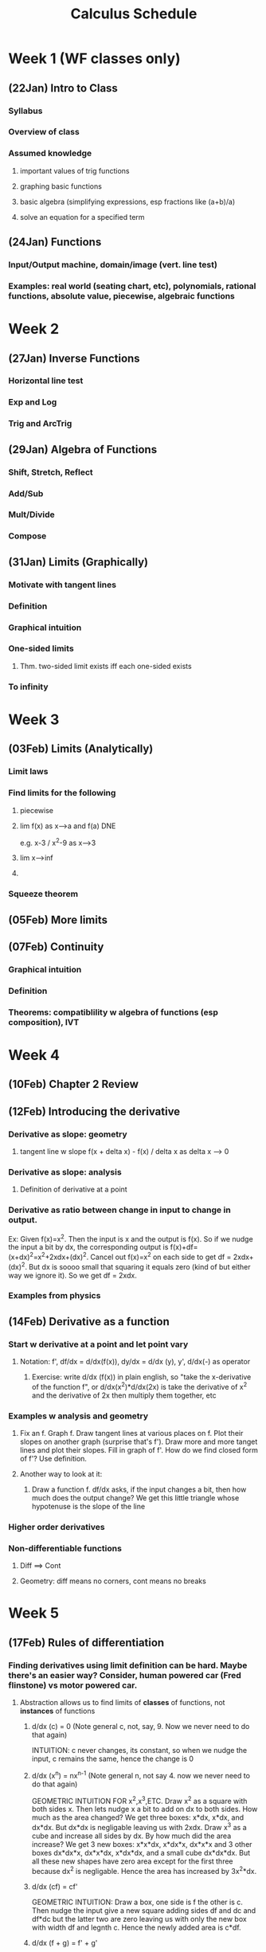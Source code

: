 #+TITLE: Calculus Schedule
#+STARTUP: showall indent align inlineimages nologdone

* Week 1 (WF classes only)
** (22Jan) Intro to Class
*** Syllabus
*** Overview of class
*** Assumed knowledge
**** important values of trig functions
**** graphing basic functions
**** basic algebra (simplifying expressions, esp fractions like (a+b)/a)
**** solve an equation for a specified term
** (24Jan) Functions
*** Input/Output machine, domain/image (vert. line test)
*** Examples: real world (seating chart, etc), polynomials, rational functions, absolute value, piecewise, algebraic functions
* Week 2
** (27Jan) Inverse Functions
*** Horizontal line test
*** Exp and Log
*** Trig and ArcTrig
** (29Jan) Algebra of Functions
*** Shift, Stretch, Reflect
*** Add/Sub
*** Mult/Divide
*** Compose
** (31Jan) Limits (Graphically)
*** Motivate with tangent lines
*** Definition
*** Graphical intuition
*** One-sided limits
**** Thm. two-sided limit exists iff each one-sided exists
*** To infinity
* Week 3
** (03Feb) Limits (Analytically)
*** Limit laws
*** Find limits for the following
**** piecewise
**** lim f(x) as x-->a and f(a) DNE 
e.g. x-3 / x^2-9 as x-->3
**** lim x-->inf
**** 
*** Squeeze theorem
** (05Feb) More limits
** (07Feb) Continuity
*** Graphical intuition
*** Definition
*** Theorems: compatiblility w algebra of functions (esp composition), IVT
* Week 4
** (10Feb) Chapter 2 Review
** (12Feb) Introducing the derivative
*** Derivative as slope: geometry
**** tangent line w slope f(x + delta x) - f(x) / delta x as delta x --> 0
*** Derivative as slope: analysis
**** Definition of derivative at a point
*** Derivative as ratio between change in input to change in output.  
Ex: Given f(x)=x^2.  Then the input is x and the output is
f(x).  So if we nudge the input a bit by dx, the
corresponding output is
f(x)+df=(x+dx)^2=x^2+2xdx+(dx)^2. Cancel out f(x)=x^2 on
each side to get df = 2xdx+(dx)^2. But dx is soooo small
that squaring it equals zero (kind of but either way we
ignore it). So we get df = 2xdx.  

*** Examples from physics
** (14Feb) Derivative as a function
*** Start w derivative at a point and let point vary
**** Notation: f', df/dx = d/dx(f(x)), dy/dx = d/dx (y), y', d/dx(-) as operator
***** Exercise: write d/dx (f(x)) in plain english, so "take the x-derivative of the function f", or d/dx(x^2)*d/dx(2x) is take the derivative of x^2 and the derivative of 2x then multiply them together, etc
*** Examples w analysis and geometry
**** Fix an f. Graph f. Draw tangent lines at various places on f. Plot their slopes on another graph (surprise that's f').  Draw more and more tanget lines and plot their slopes. Fill in graph of f'.  How do we find closed form of f'? Use definition.
**** Another way to look at it:
***** Draw a function f. df/dx asks, if the input changes a bit, then how much does the output change?  We get this little triangle whose hypotenuse is the slope of the line 


*** Higher order derivatives
*** Non-differentiable functions
**** Diff ==> Cont
**** Geometry: diff means no corners, cont means no breaks
* Week 5
** (17Feb) Rules of differentiation
*** Finding derivatives using limit definition can be hard. Maybe there's an easier way? Consider, human powered car (Fred flinstone) vs motor powered car.
**** Abstraction allows us to find limits of *classes* of functions, not *instances* of functions
***** d/dx (c) = 0 (Note general c, not, say, 9. Now we never need to do that again)
INTUITION: c never changes, its constant, so when we nudge
the input, c remains the same, hence the change is 0
***** d/dx (x^n) = nx^{n-1} (Note general n, not say 4. now we never need to do that again)
GEOMETRIC INTUITION FOR x^2,x^3,ETC.  Draw x^2 as a square
with both sides x.  Then lets nudge x a bit to add on dx to
both sides.  How much as the area changed?  We get three
boxes: x*dx, x*dx, and dx*dx.  But dx*dx is negligable
leaving us with 2xdx.  Draw x^3 as a cube and increase all
sides by dx.  By how much did the area increase?  We get 3
new boxes: x*x*dx, x*dx*x, dx*x*x and 3 other boxes dx*dx*x,
dx*x*dx, x*dx*dx, and a small cube dx*dx*dx.  But all these
new shapes have zero area except for the first three because
dx^2 is negligable.  Hence the area has increased by
3x^2*dx.  
***** d/dx (cf) = cf'
GEOMETRIC INTUITION: Draw a box, one side is f the other is
c. Then nudge the input give a new square adding sides df
and dc and df*dc but the latter two are zero leaving us with
only the new box with width df and legnth c. Hence the newly
added area is c*df.
***** d/dx (f + g) = f' + g'
****** Use geometry to understand this.  Graph two functions. Also, draw vertical lines from the x-axis to the graph for each. Color code this.  then the summed function is the addition of the two lines at the same place.  To find d(fx+gx), we observe that the way the summed line changes in the sum of the two individuals lines from fx and gx.  WATCH 3BROWN1BLUE video for ideas.
***** Now we know how to derive polynomials. We used abstraction to find *four* principals (i.e. theorems) and from these four, we can differentiate infinitely many kinds of functions in this more high-powered way.
*** Examples 
**** finding n-th order derivatives of given polynomials
**** tangent lines (give hint: derivative is slope)
** (19Feb) More rules of differentiaion: product and quotient
*** Complecated functions are often build from multiplying or dividing simpler functions. Maybe there's a way to derive hard functions by deriving the easier functions of which they are comprised.  Just like breaking a hard task into easier piece.  
**** For example: deriving (\pi x^7 - 5.231 x^4 + 13)(x^4 - 4x^2 + 5x) or (x^3 + 3x^2 - 12 x) / (x^5 - 5x^3 + 1) are both hard.  But they are build from polynomials which are easier to derive.  Here, use a slide that shows d/dx (hard functions) = ? but we know d/dx (each polynomial) = the answer.
**** Analogy w art: drawing a person is hard, but if we break it down into drawing a head, legs, etc, the task becomes easier.  
*** Show product rule and quotient rule. 
**** geometric intuition for product rule

Given a function f*g, draw it as a square with side lengths
f and g. Then extend each side out by dx to get three
smaller boxes with sides df*g, dg*f and dx*dx.  Then
d(f*g) is the change in area when adding these boxes so its
the sum of the three boxes.  However dx*dx is so small we
ignore it leaving behind the two boxes hence the formuls. 
*** Examples, include combining product and quotient rule.  
** (21Feb) Derivative of trig functions
*** Start with (sin x)' using definition then getting to part where you use cos h - 1 / h and sin h / h
*** Show that lim sinx/x =1 and lim cosx-1/x = 0 with animation
**** Do examples using these facts, like lim_{x->0} sin(4x)/x, etc
*** Return to (sin x)' derivation and complete.  Repeat for (cos x)'
**** thm: derivative of sin, cos
**** Do some examples, mix with other diff rules
*** thm: use diff rules to find (tanx)', (secx)', etc. Leave one or two as exercise
**** give table of trig derivatives.  

* Week 6
** (24Feb) Derivatives in the world: rates of change
*** Things in the world change in time: populations, velocity of pendulum, amounts of money in bank accounts, etc.  Solicit examples from audience.  These physical phenominon can be modeled using derivatives. This allows us to make predictions and reason about physical processes.  
*** Physics examples
**** Show viedo of mars rover landing. Engineers know how fast the rover approaches the mars based on gravity and mass, etc. This knowledge allows them to design systems to counteract the velocity so that it lands at the desired speed (too fast it breaks). That is a much more complex situation involving many variables. We are starting with one variable.  Draw silly picture of rover landing.  There are several things at play: the position of the rover abouve the ground; but the position is changing and the measure of the rate at which it's changing is called velocity, which we'll see is a first derivative; but also because of gravity, the veloctiy is changing by getting faster and faster and the rate of change of velocity is called accelleration, which we'll see is a second derivative.
**** Do a stone example: throw a stone up in the air from height of s0 with velocity v0. What equation can describe it's height?  Differential equations give a meethod for figuring this out, but we'll sort of reason out way through it.  Hint: it's an upside down parabola, so something like s(t) = -at^2 + bt +c.  Find a,b,c.  Note c is the height the rock starts at so s0.  Velocity is first derivative so s'(t) = -2at+b and accelleratino is section derivative to s''(t)=-2a.  Only acceleration is gravity, so 32 ft/s/s towards the earth giving -2a=-32 so a=32.  Next solve for b.  
***** Example: stone follows position s(t)= -16t^2 + 64t + 96. Find velocity and acceleration functions. Find highest point reached. What velocity doe sthe stone strike the ground?  
****** For 2nd, set s'(t)=0 and solve for t.  Argue by graphing s'(t) and showing that the pint s'=0 with when the stone is the highest.
*** Business examples
**** We run a business making those circular things on the backs of phones. The cost per widget is C(x)= 10,000 + 0.10x - 0.05x^2 (start up + cost/widget - economies of scale). Two common questions are (1) what is the avg cost per widget, and (2) what is the marginal cost, i.e. if we make n widgets, what is the average cost of making a the next one?  
***** What is the average cost per widget if we make 10 widgets (ans C(10)/10) Repeat question for high numbers. Conclude avg cost is C(x)/x.  
***** Say we made 1000 widgets and want to know the total cost of making 100 more. That is C(1100)-C(1000). The average cost of those next 100 widgets is C(1100)-C(1000)/100.  To find the marginal cost, we use abstraction through calculus.  In general, the equation is C(x+delta x) - C(x) / delta x. As we take delta x to be smaller and smaller, i.e. delta x --> 0, we get C'(x).  
**** Do some examples.
** (26Feb) exam review
** (28Feb) exam 1
* Week 7
** (02Mar) The chain rule

*** A motivating example 

Suppose that Yuri runs 5x faster than Umberto and Unmberto
runs 4x faster than Xander, ie dy/du=4. Then Yuri runs 5 times faster
than Xander, ie du/dx.  How many time faster than Xander does Yuri
run, ie what is dy/dx? ANS: 5*4 = 20 That is dy/dx=dy/du*du/dx

Image of above (YURI) ---5x---> (Umberto) ---4x---> (Xander)
gives the composition is 20x.  

Let y mean the position of Yuri, u the position of Umberto,
and x the position of Xander.  Then dy/dt is the velocity of
Yuri, du/dt is the velocity of Umberto, dx/dt the velocity
of Xander.  
** (04Mar) Implicit Differention
** (06Mar) Derive log/exp & arctrig
* Week 8
** (09Mar) Related Rates
** (11Mar) Chapter 3 Review
** (13Mar) Maxima and Minima
* Week 9 
** (16Mar) Spring Break
** (18Mar) Spring Break
** (20Mar) Spring Break
* Week 10
** (23Mar) Mean Value Thm
** (25Mar) What derivatives tell us
** (27Mar) Graphing Functions
* Week 11
** (30Mar) Optimization
** (01Apr) Linear Approximation
** (03Apr) L'Hopitals
* Week 12
** (06Apr)Antiderivatives
** (08Apr)exam review
** (10Apr)exam 2
* Week 13
** (13Apr)Areas under curves
** (15Apr)Definite Integrals
** (17Apr)FTC
* Week 14
** (20Apr)Working w Integrals
** (22Apr)Substitution Rule
** (24Apr)Chapter 5 Review 
* Week 15
** (27Apr)Open
** (29Apr)Open
** (01May)Open
* Week 16
** (04May) Final Exam Review
** (06May) Reading Day
** (08May) no class
